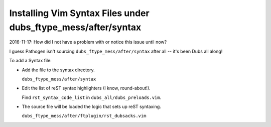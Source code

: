 ##############################################################
Installing Vim Syntax Files under dubs_ftype_mess/after/syntax
##############################################################

2016-11-17: How did I not have a problem with or notice this issue until now?

I guess Pathogen isn't sourcing ``dubs_ftype_mess/after/syntax`` after all --
it's been Dubs all along!

To add a Syntax file:

- Add the file to the syntax directory.

  ``dubs_ftype_mess/after/syntax``

- Edit the list of reST syntax highlighters (I know, round-about!).

  Find ``rst_syntax_code_list`` in ``dubs_all/dubs_preloads.vim``.

- The source file will be loaded the logic that sets up reST syntaxing.

  ``dubs_ftype_mess/after/ftplugin/rst_dubsacks.vim``

